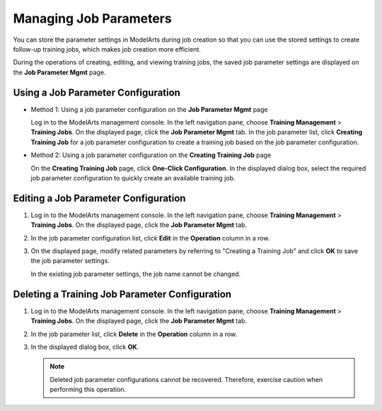 .. _modelarts_23_0049:

Managing Job Parameters
=======================

You can store the parameter settings in ModelArts during job creation so that you can use the stored settings to create follow-up training jobs, which makes job creation more efficient.

During the operations of creating, editing, and viewing training jobs, the saved job parameter settings are displayed on the **Job Parameter Mgmt** page.

Using a Job Parameter Configuration
-----------------------------------

-  Method 1: Using a job parameter configuration on the **Job Parameter Mgmt** page

   Log in to the ModelArts management console. In the left navigation pane, choose **Training Management** > **Training Jobs**. On the displayed page, click the **Job Parameter Mgmt** tab. In the job parameter list, click **Creating Training Job** for a job parameter configuration to create a training job based on the job parameter configuration.

-  Method 2: Using a job parameter configuration on the **Creating Training Job** page

   On the **Creating Training Job** page, click **One-Click Configuration**. In the displayed dialog box, select the required job parameter configuration to quickly create an available training job.

Editing a Job Parameter Configuration
-------------------------------------

#. Log in to the ModelArts management console. In the left navigation pane, choose **Training Management** > **Training Jobs**. On the displayed page, click the **Job Parameter Mgmt** tab.

#. In the job parameter configuration list, click **Edit** in the **Operation** column in a row.

#. On the displayed page, modify related parameters by referring to "Creating a Training Job" and click **OK** to save the job parameter settings.

   In the existing job parameter settings, the job name cannot be changed.

Deleting a Training Job Parameter Configuration
-----------------------------------------------

#. Log in to the ModelArts management console. In the left navigation pane, choose **Training Management** > **Training Jobs**. On the displayed page, click the **Job Parameter Mgmt** tab.
#. In the job parameter list, click **Delete** in the **Operation** column in a row.
#. In the displayed dialog box, click **OK**.

   .. note::

      Deleted job parameter configurations cannot be recovered. Therefore, exercise caution when performing this operation.
